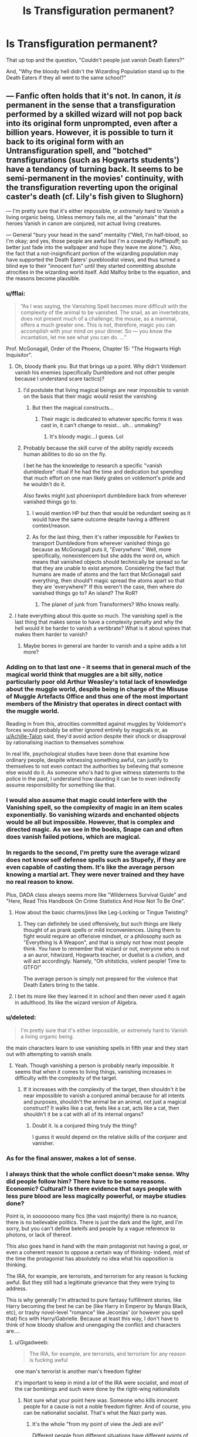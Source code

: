 #+TITLE: Is Transfiguration permanent?

* Is Transfiguration permanent?
:PROPERTIES:
:Score: 18
:DateUnix: 1496083909.0
:DateShort: 2017-May-29
:FlairText: Discussion
:END:
That up top and the question, "Couldn't people just vanish Death Eaters?"

And, "Why the bloody hell didn't the Wizarding Population stand up to the Death Eaters if they all went to the same school?"


** --- Fanfic often holds that it's not. In canon, it /is/ permanent in the sense that a transfiguration performed by a skilled wizard will not pop back into its original form unprompted, even after a billion years. However, it is possible to turn it back to its original form with an Untransfiguration spell, and "botched" transfigurations (such as Hogwarts students') have a tendancy of turning back. It seems to be semi-permanent in the movies' continuity, with the transfiguration reverting upon the original caster's death (cf. Lily's fish given to Slughorn)

--- I'm pretty sure that it's either impossible, or /extremely/ hard to Vanish a living organic being. Unless memory fails me, all the "animals" that the heroes Vanish in canon are conjured, not actual living creatures.

--- General "bury your head in the sand" mentality ("Well, I'm half-blood, so I'm okay; and yes, those people are awful but I'm a cowardly Hufflepuff; so better just fade into the wallpaper and hope they leave me alone."). Also, the fact that a not-insignificant portion of the wizarding population may have supported the Death Eaters' purebloodist views, and thus turned a blind eye to their "innocent fun" until they started committing absolute atrocities in the wizarding world itself. Add Malfoy bribe to the equation, and the reasons become plausible.
:PROPERTIES:
:Author: Achille-Talon
:Score: 21
:DateUnix: 1496084933.0
:DateShort: 2017-May-29
:END:

*** u/fflai:
#+begin_quote
  “As I was saying, the Vanishing Spell becomes more difficult with the complexity of the animal to be vanished. The snail, as an invertebrate, does not present much of a challenge; the mouse, as a mammal, offers a much greater one. This is not, therefore, magic you can accomplish with your mind on your dinner. So --- you know the incantation, let me see what you can do. ...”
#+end_quote

Prof. McGonagall, Order of the Phoenx, Chapter 15: "The Hogwarts High Inquisitor".
:PROPERTIES:
:Author: fflai
:Score: 14
:DateUnix: 1496086326.0
:DateShort: 2017-May-30
:END:

**** Oh, bloody thank you. But that brings up a point. Why didn't Voldemort vanish his enemies (specifically Dumbledore and not other people because I understand scare tactics)?
:PROPERTIES:
:Score: 7
:DateUnix: 1496092415.0
:DateShort: 2017-May-30
:END:

***** I'd postulate that living magical beings are near impossible to vanish on the basis that their magic would resist the vanishing
:PROPERTIES:
:Author: healzsham
:Score: 7
:DateUnix: 1496100881.0
:DateShort: 2017-May-30
:END:

****** But then the magical constructs...
:PROPERTIES:
:Score: 1
:DateUnix: 1496114865.0
:DateShort: 2017-May-30
:END:

******* Their magic is dedicated to whatever specific forms it was cast in, it can't change to resist... uh... unmaking?
:PROPERTIES:
:Author: healzsham
:Score: 2
:DateUnix: 1496124311.0
:DateShort: 2017-May-30
:END:

******** It's bloody magic...I guess. Lol
:PROPERTIES:
:Score: 1
:DateUnix: 1496131306.0
:DateShort: 2017-May-30
:END:


***** Probably because the skill curve of the ability rapidly exceeds human abilities to do so on the fly.

I bet he has the knowledge to research a specific "vanish dumbledore" ritual if he had the time and dedication but spending that much effort on one man likely grates on voldemort's pride and he wouldn't do it.

Also fawks might just phoenixport dumbledore back from wherever vanished things go to.
:PROPERTIES:
:Author: NiceUsernameBro
:Score: 3
:DateUnix: 1496099835.0
:DateShort: 2017-May-30
:END:

****** I would mention HP but then that would be redundant seeing as it would have the same outcome despite having a different context/reason.
:PROPERTIES:
:Score: 2
:DateUnix: 1496100598.0
:DateShort: 2017-May-30
:END:


****** As for the last thing, then it's rather impossible for Fawkes to transport Dumbledore from wherever vanished things go because as McGonagall puts it, "/Everywhere/." Well, more specifically, nonexistencem but she adds the word on, which means that vanished objects should technically be spread so far that they are unable to exist anymore. Considering the fact that humans are made of atoms and the fact that McGonagall said everything, then should't magic spread the atoms apart so that they are 'everywhere?' If this weren't the case, then where /do/ vanished things go to? An island? The RoR?
:PROPERTIES:
:Score: 1
:DateUnix: 1496286158.0
:DateShort: 2017-Jun-01
:END:

******* The planet of junk from Transformers? Who knows really.
:PROPERTIES:
:Author: NiceUsernameBro
:Score: 1
:DateUnix: 1496317187.0
:DateShort: 2017-Jun-01
:END:


**** I hate everything about this quote so much. The vanishing spell is the last thing that makes sense to have a complexity penalty and why the hell would it be harder to vanish a vertibrate? What is it about spines that makes them harder to vanish?
:PROPERTIES:
:Score: 1
:DateUnix: 1496318029.0
:DateShort: 2017-Jun-01
:END:

***** Maybe bones in general are harder to vanish and a spine adds a lot more?
:PROPERTIES:
:Author: AutumnSouls
:Score: 1
:DateUnix: 1505258703.0
:DateShort: 2017-Sep-13
:END:


*** Adding on to that last one - it seems that in general much of the magical world think that muggles are a bit silly, notice particularly poor old Arthur Weasley's total lack of knowledge about the muggle world, despite being in charge of the Misuse of Muggle Artefacts Office and thus one of the most important members of the Ministry that operates in direct contact with the muggle world.

Reading in from this, atrocities committed against muggles by Voldemort's forces would probably be either ignored entirely by magicals or, as [[/u/Achille-Talon][u/Achille-Talon]] said, they'd avoid action despite their shock or disapproval by rationalising inaction to themselves somehow.

In real life, psychological studies have been done that examine how ordinary people, despite witnessing something awful, can justify to themselves to not even contact the authorities by believing that someone else would do it. As someone who's had to give witness statements to the police in the past, I understand how daunting it can be to even indirectly assume responsibility for something like that.
:PROPERTIES:
:Author: Judge_Knox
:Score: 4
:DateUnix: 1496085968.0
:DateShort: 2017-May-29
:END:


*** I would also assume that magic could interfere with the Vanishing spell, so the complexity of magic in an item scales exponentially. So vanishing wizards and enchanted objects would be all but impossible. However, that is complex and directed magic. As we see in the books, Snape can and often does vanish failed potions, which are magical.
:PROPERTIES:
:Author: Dorgamund
:Score: 3
:DateUnix: 1496087536.0
:DateShort: 2017-May-30
:END:


*** In regards to the second, I'm pretty sure the average wizard does not know self defense spells such as Stupefy, if they are even capable of casting them. It's like the average person knowing a martial art. They were never trained and they have no real reason to know.

Plus, DADA class always seems more like "Wilderness Survival Guide" and "Here, Read This Handbook On Crime Statistics And How Not To Be One".
:PROPERTIES:
:Author: Averant
:Score: 2
:DateUnix: 1496113151.0
:DateShort: 2017-May-30
:END:

**** How about the basic charms/jinxs like Leg-Locking or Tingue Twisting?
:PROPERTIES:
:Score: 1
:DateUnix: 1496131265.0
:DateShort: 2017-May-30
:END:

***** They can definitely be used offensively, but such things are likely thought of as prank spells or mild inconveniences. Using them to fight would require an offensive mindset, or a philosophy such as "Everything Is A Weapon", and that is simply not how most people think. You have to remember that wizard or not, everyone who is not a an auror, hitwizard, Hogwarts teacher, or duelist is a /civilian/, and will act accordingly. Namely, "Oh shitsticks, violent people! Time to GTFO!"

The average person is simply not prepared for the violence that Death Eaters bring to the table.
:PROPERTIES:
:Author: Averant
:Score: 1
:DateUnix: 1496181370.0
:DateShort: 2017-May-31
:END:


**** I bet its more like they learned it in school and then never used it again in adulthood. Its like the wizard version of Algebra.
:PROPERTIES:
:Author: ashez2ashes
:Score: 1
:DateUnix: 1496259475.0
:DateShort: 2017-Jun-01
:END:


*** u/deleted:
#+begin_quote
  I'm pretty sure that it's either impossible, or extremely hard to Vanish a living organic being.
#+end_quote

the main characters learn to use vanishing spells in fifth year and they start out with attempting to vanish snails
:PROPERTIES:
:Score: 1
:DateUnix: 1496085573.0
:DateShort: 2017-May-29
:END:

**** Yeah. Though vanishing a person is probably nearly impossible. It seems that when it comes to living things, vanishing increases in difficulty with the complexity of the target.
:PROPERTIES:
:Author: yarglethatblargle
:Score: 6
:DateUnix: 1496085653.0
:DateShort: 2017-May-29
:END:

***** If it increases with the complexity of the target, then shouldn't it be near impossible to vanish a conjured animal because for all intents and purposes, shouldn't the animal be an animal, not just a magical construct? It walks like a cat, feels like a cat, acts like a cat, then shouldn't it be a cat with all of its internal organs?
:PROPERTIES:
:Score: 1
:DateUnix: 1496092300.0
:DateShort: 2017-May-30
:END:

****** Doubt it. Is a conjured thing truly the thing?

I guess it would depend on the relative skills of the conjurer and vanisher.
:PROPERTIES:
:Author: yarglethatblargle
:Score: 3
:DateUnix: 1496093759.0
:DateShort: 2017-May-30
:END:


*** As for the final answer, makes a lot of sense.
:PROPERTIES:
:Score: 1
:DateUnix: 1496092476.0
:DateShort: 2017-May-30
:END:


*** I always think that the whole conflict doesn't make sense. Why did people follow him? There have to be some reasons. Economic? Cultural? Is there evidence that says people with less pure blood are less magically powerful, or maybe studies done?

Point is, in soooooooo many fics (the vast majority) there is no nuance, there is no believable politics. There is just the dark and the light, and I'm sorry, but you can't define beleifs and people by a vague reference to photons, or lack of thereof.

This also goes hand in hand with the main protagonist not having a goal, or even a coherent reason to oppose a certain way of thinking- indeed, mist of the time the protagonist has absolutely no idea what his opposition is thinking.

The IRA, for example, are terrorists, and terrorism for any reason is fucking awful. But they still had a legitimate grievance that they were trying to address.

This is why generally I'm attracted to pure fantasy fulfillment stories, like Harry becoming the best he can be (like Harry in Emperor by Marqis Black, etc), or trashy novel-level "romance" like Jeconias' (or however you spell that) fics with Harry/Gabrielle. Because at least this way, I don't have to think of how bloody shallow and unengaging the conflict and characters are....
:PROPERTIES:
:Author: HarryPotterFanficPro
:Score: 1
:DateUnix: 1496129019.0
:DateShort: 2017-May-30
:END:

**** u/Gigadweeb:
#+begin_quote
  The IRA, for example, are terrorists, and terrorism for any reason is fucking awful
#+end_quote

one man's terrorist is another man's freedom fighter

it's important to keep in mind a /lot/ of the IRA were socialist, and most of the car bombings and such were done by the right-wing nationalists
:PROPERTIES:
:Author: Gigadweeb
:Score: 3
:DateUnix: 1496154214.0
:DateShort: 2017-May-30
:END:

***** Not sure what your point here was. Someone who kills innocent people for a cause is not a noble freedom fighter. And of course, you can be nationalist socialist. That's what the Nazi party was.
:PROPERTIES:
:Author: HarryPotterFanficPro
:Score: 0
:DateUnix: 1496158853.0
:DateShort: 2017-May-30
:END:

****** It's the whole "from my point of view the Jedi are evil"

Different people from different situations have different points of view
:PROPERTIES:
:Author: boomberrybella
:Score: 2
:DateUnix: 1496159449.0
:DateShort: 2017-May-30
:END:

******* There are actions that are despicable regardless of the point of view. Killing innocents for any cause falls under that category.

And mind you, my point about there being an utter lack of information applies to the Sith, Jedi, whatever. These conflicts look incredibly shallow, just a "bad guy vs good guy" like in Harry Potter. That's my point. A good bad guy you would at least sympathise with on some level- there would be something relatable about them, that explains their reasoning and why they are who they are. The Man in the High Castle had several such characters.
:PROPERTIES:
:Author: HarryPotterFanficPro
:Score: 0
:DateUnix: 1496160364.0
:DateShort: 2017-May-30
:END:


****** Aight I'mma stop you right there

The Nazis were /not/ socialist in the slightest.
:PROPERTIES:
:Author: Gigadweeb
:Score: 0
:DateUnix: 1496181342.0
:DateShort: 2017-May-31
:END:

******* Or, you know, anything at all.
:PROPERTIES:
:Author: HarryPotterFanficPro
:Score: 1
:DateUnix: 1496185140.0
:DateShort: 2017-May-31
:END:


******* Although seeing as you're an anarchist, I very much doubt it would do you any good.
:PROPERTIES:
:Author: HarryPotterFanficPro
:Score: 1
:DateUnix: 1496185210.0
:DateShort: 2017-May-31
:END:


******* LOL
:PROPERTIES:
:Author: HarryPotterFanficPro
:Score: 0
:DateUnix: 1496181902.0
:DateShort: 2017-May-31
:END:


******* [[https://en.m.wikipedia.org/wiki/Nazi_Party]]

You should read more educational books instead of fanfiction. The hell did you think "Nazi" stood for?

Thanks for giving me a solid minute of laughter, I appreciate it!
:PROPERTIES:
:Author: HarryPotterFanficPro
:Score: 0
:DateUnix: 1496185124.0
:DateShort: 2017-May-31
:END:

******** No, you should do more reading yourself.

[[https://athefist.wordpress.com/2016/01/10/why-nazis-werent-socialist-and-what-socialism-is/]]
:PROPERTIES:
:Author: Gigadweeb
:Score: 2
:DateUnix: 1496185359.0
:DateShort: 2017-May-31
:END:

********* LOL
:PROPERTIES:
:Author: HarryPotterFanficPro
:Score: 1
:DateUnix: 1496185631.0
:DateShort: 2017-May-31
:END:


********* Another minute of laughing my ass off! THANKS!
:PROPERTIES:
:Author: HarryPotterFanficPro
:Score: 1
:DateUnix: 1496185653.0
:DateShort: 2017-May-31
:END:

********** Wow, excellent! Ignore historical facts and defined ideologies.

edit: actually wait nvm

#+begin_quote
  Communist countries with socialized healthcare have the absolute worst healthcare and standards of living. Why do you think that is? Despite England and Canada having socialized healthcare, why do you think everyone wants to get treated in America? The standard, quality, and quantity of care in those countries is worse than in the US. That's a fact. At least if you work a decent job you can get treated by a well-motivated, top notch doctor instead of waiting in a queue for months for subpar healthcare.
#+end_quote

lmao this shows how little you know what you're talking about
:PROPERTIES:
:Author: Gigadweeb
:Score: 1
:DateUnix: 1496185711.0
:DateShort: 2017-May-31
:END:


******** Non-Mobile link: [[https://en.wikipedia.org/wiki/Nazi_Party]]

--------------

^{HelperBot} ^{v1.1} ^{[[/r/HelperBot_]]} ^{I} ^{am} ^{a} ^{bot.} ^{Please} ^{message} ^{[[/u/swim1929]]} ^{with} ^{any} ^{feedback} ^{and/or} ^{hate.} ^{Counter:} ^{74135}
:PROPERTIES:
:Author: HelperBot_
:Score: 1
:DateUnix: 1496185126.0
:DateShort: 2017-May-31
:END:


** There are two main reasons to believe transfiguration is permanent unless reversed.

1) It makes sense from the theory of the thing. We know transfiguration changes an object's actual physical make-up (JKR word of god even specifies molecular structure). And the nature of the physical world is that objects do not spontaneously turn into other objects without the intervention of magic. So at the end of a transfiguration spell, you have a magicless object of a different physical configuration than the magicless object it used to be. There's no reason for it to revert, because it doesn't require continuous magic to maintain the transformation.

2) Wizards themselves believe transfiguration to be capable of lasting at least hundreds of years. The Ministry of Magic dispatched wizards to attempt to untransfigure Quintapeds. Now, the story that Quintapeds are transfigured wizards may or may not be true, but that doesn't really matter. What matters is that the Ministry believed the story to be possible, which meant that they think transfigurations can last hundreds of years.
:PROPERTIES:
:Author: Taure
:Score: 11
:DateUnix: 1496086996.0
:DateShort: 2017-May-30
:END:

*** I guess the argument a contrarian would make is that you need magic not only to change that structure, but to keep it in that form; like pushing down on a marshmallow. You need to exert force to compact it, but once that force leaves it reverts to its previous form. Or perhaps a better example would be water: magic is like heat or cold, and can evaporate or freeze it- but eventually it reverts to a state of equilibrium with its environment.

So I suppose the difference between permanent and non-permanent transfiguration would be that one pushes matter to be like- represent- something else, while the other actually changes the molecular structure, and hence would require more power and understanding.

Otherwise, why would Gamp's Law be even relevant? What makes food so different, if not the underlying assumption that you are using magic to create and change things, and that eventually that food or whatnot would revert to its basic form?
:PROPERTIES:
:Author: HarryPotterFanficPro
:Score: 1
:DateUnix: 1496129712.0
:DateShort: 2017-May-30
:END:


*** Fair enough.

/I really don't have anything else to say because of the fact that I'm only bloody 14 years old and am rather abysmal at thinking in general/
:PROPERTIES:
:Score: 0
:DateUnix: 1496092671.0
:DateShort: 2017-May-30
:END:

**** Then one must do what all 14 year olds should: read everything.
:PROPERTIES:
:Author: viol8er
:Score: 5
:DateUnix: 1496097302.0
:DateShort: 2017-May-30
:END:

***** There's definitely some things people should skip reading.
:PROPERTIES:
:Author: yarglethatblargle
:Score: 2
:DateUnix: 1496097649.0
:DateShort: 2017-May-30
:END:

****** Eh, read synopses of those then.
:PROPERTIES:
:Author: viol8er
:Score: 2
:DateUnix: 1496097679.0
:DateShort: 2017-May-30
:END:

******* Lol
:PROPERTIES:
:Score: 1
:DateUnix: 1496100497.0
:DateShort: 2017-May-30
:END:


***** Books like the Mists of Avalon and Anna Karenina?
:PROPERTIES:
:Score: 1
:DateUnix: 1496100402.0
:DateShort: 2017-May-30
:END:

****** And anne of green gables, little house on the prairie, timegods' world, the odyssey, works by hl mencken, bob Woodward, hunter s thompson, stephen king's it(in four years), fahrenheit 451, clockwork orange(in four years), and as much of this [[http://www.nytimes.com/1998/07/20/books/ulysses-at-top-as-panel-picks-100-best-novels.html][list]] as you can.

Also, remember no matter how much you learn, there's always someone [specifically me] who knows more than you. 😁
:PROPERTIES:
:Author: viol8er
:Score: 1
:DateUnix: 1496100793.0
:DateShort: 2017-May-30
:END:

******* Thank you for being oh /so/ modest. But really, thanks for the book suggestions. I was running out (because my parents rarely bring me to the library first of all and second, I'm stupid).
:PROPERTIES:
:Score: 1
:DateUnix: 1496114797.0
:DateShort: 2017-May-30
:END:

******** Heh.
:PROPERTIES:
:Author: viol8er
:Score: 1
:DateUnix: 1496115071.0
:DateShort: 2017-May-30
:END:


******** Also, a couple of the books/authors i suggested are in this list of [[https://www.bing.com/search?q=counterculture+books&form=APIPA1&PC=APPD][counter culture novels]] i happily suggest. I'm currently reading little brother atm as research for a series i'm preparing.
:PROPERTIES:
:Author: viol8er
:Score: 1
:DateUnix: 1496115425.0
:DateShort: 2017-May-30
:END:


** With the permanent transfiguration thing going on and with Barty transfiguring Draco into a ferret I wonder why they don't use transfiguration as a cheaper alternative to polyjuice.
:PROPERTIES:
:Author: NiceUsernameBro
:Score: 2
:DateUnix: 1496100120.0
:DateShort: 2017-May-30
:END:

*** grindelwald did so in fantastic beasts and where to find them and like OP said its rather complicated and above what most people could do. And like we have seen in fantastic beast there is a spell to reverse the transfiguration
:PROPERTIES:
:Score: 5
:DateUnix: 1496101129.0
:DateShort: 2017-May-30
:END:

**** Hrm, good point. Possible but rare.
:PROPERTIES:
:Author: NiceUsernameBro
:Score: 1
:DateUnix: 1496103202.0
:DateShort: 2017-May-30
:END:


*** Polyjuice is a perfect transformation into another living person, though. It's not a visual similarity, it actually makes you into that person, voice and all, which is why it requires having a sample of the target's generic material.

Even if we could eliminate the colossal magical barrier to transfiguring oneself (or someone else) into a different person, you'd never get as good a result by transfiguration.
:PROPERTIES:
:Author: kchristy7911
:Score: 2
:DateUnix: 1496101588.0
:DateShort: 2017-May-30
:END:


*** Apparently human transfiguration is rather complicated and, from the answers, it could Ben stated that most of the Wizarding community is unable to do such a thing.
:PROPERTIES:
:Score: 1
:DateUnix: 1496100477.0
:DateShort: 2017-May-30
:END:


** transfiguration is permanent from what we have seen. J.K Rowling specifically said that conjuration isn't. And the answer to the question if people couldn't just vanish death eaters is unknown but if I had to guess I would say yes but only if he opponent is incapacitated(like the summoning of your opponents wand in fantastic beasts and where to find them) I dont really understand your second question, what would the school have to do with it?
:PROPERTIES:
:Score: 1
:DateUnix: 1496084693.0
:DateShort: 2017-May-29
:END:

*** u/Achille-Talon:
#+begin_quote
  I dont really understand your second question, what would the school have to do with it? I believe the point is that people shouldn't have been so scared of the Death Eaters as if they were these big unbeatable bogeymen led by Cthulhu himself, when they had literally known them as /kids/.
#+end_quote
:PROPERTIES:
:Author: Achille-Talon
:Score: 1
:DateUnix: 1496087177.0
:DateShort: 2017-May-30
:END:

**** /people shouldn't have been so scared of the Death Eaters when they had literally known them as kids./

Exactly.
:PROPERTIES:
:Score: 1
:DateUnix: 1496092605.0
:DateShort: 2017-May-30
:END:

***** Except you don't know how people change or what they believe after so many years.... do you remember every kid from your middle school, or what they believed or could be capable of in the future?

And would it not be infinitely more frightening if you knew that some, if not most of these people who are torturing, brutalizing, and murdering are your childhood friends? That's why I think Rowling said the first war was so terrifying: you didn't know who was who.
:PROPERTIES:
:Author: HarryPotterFanficPro
:Score: 1
:DateUnix: 1496130464.0
:DateShort: 2017-May-30
:END:

****** But most should have the ability to push buttons, perhaps broker a treaty with the DE's. I mean, knowing them, shouldn't it make the Wizarding Population a bit less scared considering the fact that they would probably know a thing or two about the DE that the average wizard is facing (I.e. Crushes, debts, etc.). Highly improbable, but these people shouldn't be as scared of the, as they should be if they basically have the same armory, albeit different forms of training.
:PROPERTIES:
:Score: 1
:DateUnix: 1496131147.0
:DateShort: 2017-May-30
:END:


****** It's also a rather small school or small population per grade at Hogwarts.
:PROPERTIES:
:Score: 1
:DateUnix: 1496131181.0
:DateShort: 2017-May-30
:END:


** It's permanent unless something reverses it. What can actually reverse it is probably the more relevant question, and depending on what the answer is, can make transfiguration super OP. That's where the balancing act in fanfiction comes into play.
:PROPERTIES:
:Author: Lord_Anarchy
:Score: 1
:DateUnix: 1496095407.0
:DateShort: 2017-May-30
:END:
